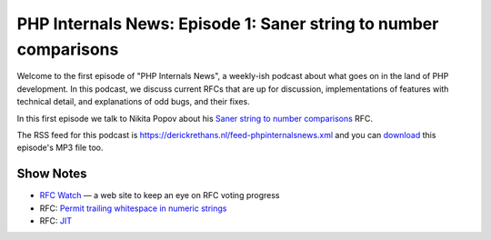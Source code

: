 PHP Internals News: Episode 1: Saner string to number comparisons
=================================================================

.. articleMetaData::
   :Where: London, UK
   :Date: 2019-03-08 13:21 Europe/London
   :Tags: blog, php, phpinternalsnews
   :Short: pin001
   :Enclosure: media/pin-001.mp3

Welcome to the first episode of "PHP Internals News", a weekly-ish podcast
about what goes on in the land of PHP development. In this podcast, we discuss
current RFCs that are up for discussion, implementations of features with
technical detail, and explanations of odd bugs, and their fixes.

In this first episode we talk to Nikita Popov about his `Saner string to
number comparisons`_ RFC.

The RSS feed for this podcast is
https://derickrethans.nl/feed-phpinternalsnews.xml and you can download_ this
episode's MP3 file too.

Show Notes
----------

- `RFC Watch`_ — a web site to keep an eye on RFC voting progress
- RFC: `Permit trailing whitespace in numeric strings`_
- RFC: JIT_

.. _download: /media/pin-001.mp3
.. _`RFC Watch`: https://php-rfc-watch.beberlei.de
.. _`Saner string to number comparisons`: https://wiki.php.net/rfc/string_to_number_comparison
.. _`Permit trailing whitespace in numeric strings`: Permit trailing whitespace in numeric strings
.. _JIT: https://wiki.php.net/rfc/jit
